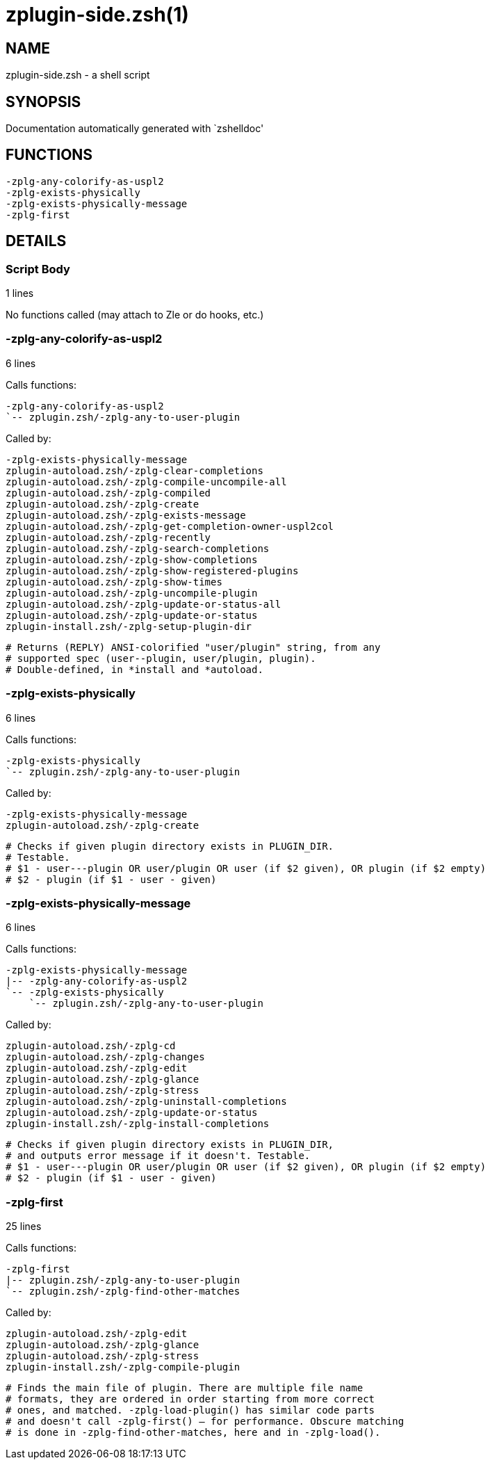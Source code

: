 zplugin-side.zsh(1)
===================
:compat-mode!:

NAME
----
zplugin-side.zsh - a shell script

SYNOPSIS
--------
Documentation automatically generated with `zshelldoc'

FUNCTIONS
---------

 -zplg-any-colorify-as-uspl2
 -zplg-exists-physically
 -zplg-exists-physically-message
 -zplg-first

DETAILS
-------

Script Body
~~~~~~~~~~~

1 lines

No functions called (may attach to Zle or do hooks, etc.)

-zplg-any-colorify-as-uspl2
~~~~~~~~~~~~~~~~~~~~~~~~~~~

6 lines

Calls functions:

 -zplg-any-colorify-as-uspl2
 `-- zplugin.zsh/-zplg-any-to-user-plugin

Called by:

 -zplg-exists-physically-message
 zplugin-autoload.zsh/-zplg-clear-completions
 zplugin-autoload.zsh/-zplg-compile-uncompile-all
 zplugin-autoload.zsh/-zplg-compiled
 zplugin-autoload.zsh/-zplg-create
 zplugin-autoload.zsh/-zplg-exists-message
 zplugin-autoload.zsh/-zplg-get-completion-owner-uspl2col
 zplugin-autoload.zsh/-zplg-recently
 zplugin-autoload.zsh/-zplg-search-completions
 zplugin-autoload.zsh/-zplg-show-completions
 zplugin-autoload.zsh/-zplg-show-registered-plugins
 zplugin-autoload.zsh/-zplg-show-times
 zplugin-autoload.zsh/-zplg-uncompile-plugin
 zplugin-autoload.zsh/-zplg-update-or-status-all
 zplugin-autoload.zsh/-zplg-update-or-status
 zplugin-install.zsh/-zplg-setup-plugin-dir


 # Returns (REPLY) ANSI-colorified "user/plugin" string, from any
 # supported spec (user--plugin, user/plugin, plugin).
 # Double-defined, in *install and *autoload.

-zplg-exists-physically
~~~~~~~~~~~~~~~~~~~~~~~

6 lines

Calls functions:

 -zplg-exists-physically
 `-- zplugin.zsh/-zplg-any-to-user-plugin

Called by:

 -zplg-exists-physically-message
 zplugin-autoload.zsh/-zplg-create


 # Checks if given plugin directory exists in PLUGIN_DIR.
 # Testable.
 # $1 - user---plugin OR user/plugin OR user (if $2 given), OR plugin (if $2 empty)
 # $2 - plugin (if $1 - user - given)

-zplg-exists-physically-message
~~~~~~~~~~~~~~~~~~~~~~~~~~~~~~~

6 lines

Calls functions:

 -zplg-exists-physically-message
 |-- -zplg-any-colorify-as-uspl2
 `-- -zplg-exists-physically
     `-- zplugin.zsh/-zplg-any-to-user-plugin

Called by:

 zplugin-autoload.zsh/-zplg-cd
 zplugin-autoload.zsh/-zplg-changes
 zplugin-autoload.zsh/-zplg-edit
 zplugin-autoload.zsh/-zplg-glance
 zplugin-autoload.zsh/-zplg-stress
 zplugin-autoload.zsh/-zplg-uninstall-completions
 zplugin-autoload.zsh/-zplg-update-or-status
 zplugin-install.zsh/-zplg-install-completions


 # Checks if given plugin directory exists in PLUGIN_DIR,
 # and outputs error message if it doesn't. Testable.
 # $1 - user---plugin OR user/plugin OR user (if $2 given), OR plugin (if $2 empty)
 # $2 - plugin (if $1 - user - given)

-zplg-first
~~~~~~~~~~~

25 lines

Calls functions:

 -zplg-first
 |-- zplugin.zsh/-zplg-any-to-user-plugin
 `-- zplugin.zsh/-zplg-find-other-matches

Called by:

 zplugin-autoload.zsh/-zplg-edit
 zplugin-autoload.zsh/-zplg-glance
 zplugin-autoload.zsh/-zplg-stress
 zplugin-install.zsh/-zplg-compile-plugin


 # Finds the main file of plugin. There are multiple file name
 # formats, they are ordered in order starting from more correct
 # ones, and matched. -zplg-load-plugin() has similar code parts
 # and doesn't call -zplg-first() – for performance. Obscure matching
 # is done in -zplg-find-other-matches, here and in -zplg-load().

